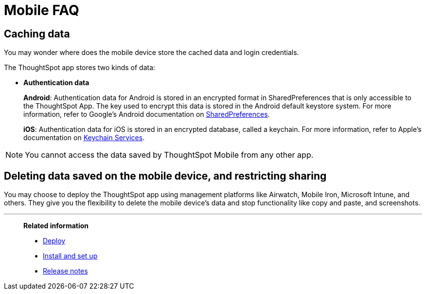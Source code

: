 = Mobile FAQ
:last_updated: 6/6/2024
:linkattrs:
:experimental:
:page-aliases: /admin/mobile/faq-mobile.adoc
:description: These are a few frequently asked questions about ThoughtSpot Mobile.



== Caching data

You may wonder where does the mobile device store the cached data and login credentials.

The ThoughtSpot app stores two kinds of data:

* *Authentication data*
+
*Android*: Authentication data for Android is stored in an encrypted format in SharedPreferences that is only accessible to the ThoughtSpot App.
The key used to encrypt this data is stored in the Android default keystore system.
For more information, refer to Google's Android documentation on https://developer.android.com/training/data-storage/shared-preferences[SharedPreferences^].
+
*iOS*: Authentication data for iOS is stored in an encrypted database, called a keychain.
For more information, refer to Apple's documentation on https://developer.apple.com/documentation/security/keychain_services[Keychain Services^].

NOTE: You cannot access the data saved by ThoughtSpot Mobile from any other app.

== Deleting data saved on the mobile device, and restricting sharing

You may choose to deploy the ThoughtSpot app using management platforms like Airwatch, Mobile Iron, Microsoft Intune, and others.
They give you the flexibility to delete the mobile device's data and stop functionality like copy and paste, and screenshots.

'''
> **Related information**
>
> * xref:mobile-deploy.adoc[Deploy]
> * xref:mobile-install.adoc[Install and set up]
> * xref:notes-mobile.adoc[Release notes]